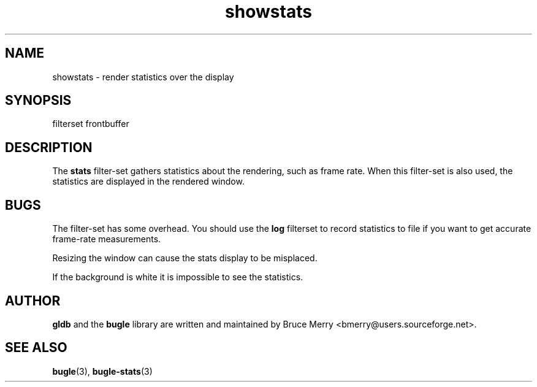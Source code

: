 .TH showstats 7 "May 2006" BUGLE "User manual"
.SH NAME
showstats \- render statistics over the display
.SH SYNOPSIS
.nf
filterset frontbuffer
.SH DESCRIPTION
The
.B stats
filter-set gathers statistics about the rendering, such as frame rate.
When this filter-set is also used, the statistics are displayed in the
rendered window.
.SH BUGS
The filter-set has some overhead. You should use the
.B log
filterset to record statistics to file if you want to get accurate
frame-rate measurements.

Resizing the window can cause the stats display to be misplaced.

If the background is white it is impossible to see the statistics.
.SH AUTHOR
.B gldb
and the
.B bugle
library are written and maintained by Bruce Merry
<bmerry@users.sourceforge.net>.
.SH SEE ALSO
.BR bugle (3),
.BR bugle-stats (3)
